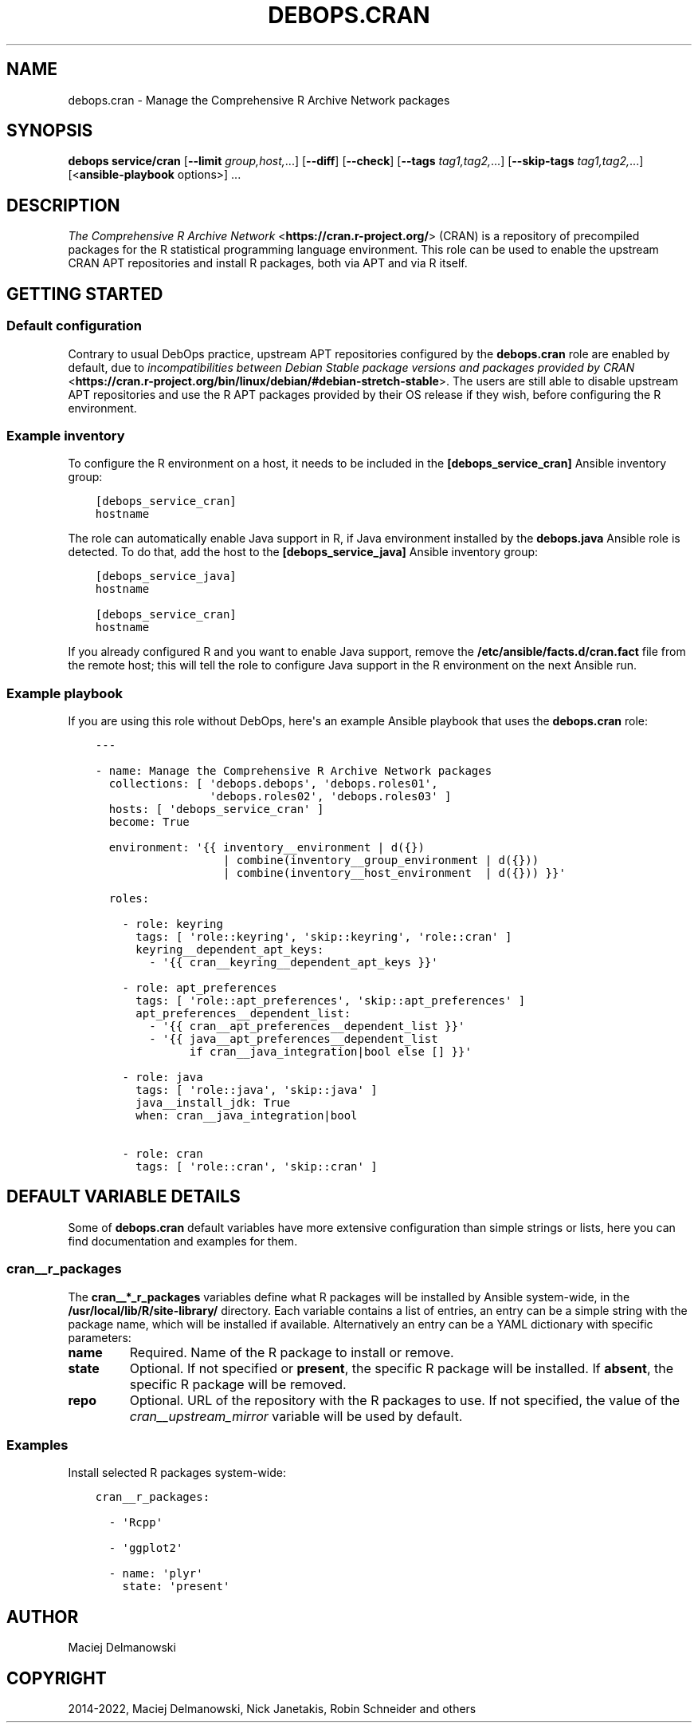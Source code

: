 .\" Man page generated from reStructuredText.
.
.
.nr rst2man-indent-level 0
.
.de1 rstReportMargin
\\$1 \\n[an-margin]
level \\n[rst2man-indent-level]
level margin: \\n[rst2man-indent\\n[rst2man-indent-level]]
-
\\n[rst2man-indent0]
\\n[rst2man-indent1]
\\n[rst2man-indent2]
..
.de1 INDENT
.\" .rstReportMargin pre:
. RS \\$1
. nr rst2man-indent\\n[rst2man-indent-level] \\n[an-margin]
. nr rst2man-indent-level +1
.\" .rstReportMargin post:
..
.de UNINDENT
. RE
.\" indent \\n[an-margin]
.\" old: \\n[rst2man-indent\\n[rst2man-indent-level]]
.nr rst2man-indent-level -1
.\" new: \\n[rst2man-indent\\n[rst2man-indent-level]]
.in \\n[rst2man-indent\\n[rst2man-indent-level]]u
..
.TH "DEBOPS.CRAN" "5" "Nov 29, 2023" "v2.2.12" "DebOps"
.SH NAME
debops.cran \- Manage the Comprehensive R Archive Network packages
.SH SYNOPSIS
.sp
\fBdebops service/cran\fP [\fB\-\-limit\fP \fIgroup,host,\fP\&...] [\fB\-\-diff\fP] [\fB\-\-check\fP] [\fB\-\-tags\fP \fItag1,tag2,\fP\&...] [\fB\-\-skip\-tags\fP \fItag1,tag2,\fP\&...] [<\fBansible\-playbook\fP options>] ...
.SH DESCRIPTION
.sp
\fI\%The Comprehensive R Archive Network\fP <\fBhttps://cran.r-project.org/\fP> (CRAN) is
a repository of precompiled packages for the R statistical programming language
environment. This role can be used to enable the upstream CRAN APT repositories
and install R packages, both via APT and via R itself.
.SH GETTING STARTED
.SS Default configuration
.sp
Contrary to usual DebOps practice, upstream APT repositories configured by the
\fBdebops.cran\fP role are enabled by default, due to \fI\%incompatibilities between Debian Stable package versions and packages provided by CRAN\fP <\fBhttps://cran.r-project.org/bin/linux/debian/#debian-stretch-stable\fP>\&.
The users are still able to disable upstream APT repositories and use the R APT
packages provided by their OS release if they wish, before configuring the
R environment.
.SS Example inventory
.sp
To configure the R environment on a host, it needs to be included in the
\fB[debops_service_cran]\fP Ansible inventory group:
.INDENT 0.0
.INDENT 3.5
.sp
.nf
.ft C
[debops_service_cran]
hostname
.ft P
.fi
.UNINDENT
.UNINDENT
.sp
The role can automatically enable Java support in R, if Java environment
installed by the \fBdebops.java\fP Ansible role is detected. To do that, add the
host to the \fB[debops_service_java]\fP Ansible inventory group:
.INDENT 0.0
.INDENT 3.5
.sp
.nf
.ft C
[debops_service_java]
hostname

[debops_service_cran]
hostname
.ft P
.fi
.UNINDENT
.UNINDENT
.sp
If you already configured R and you want to enable Java support, remove the
\fB/etc/ansible/facts.d/cran.fact\fP file from the remote host; this will
tell the role to configure Java support in the R environment on the next
Ansible run.
.SS Example playbook
.sp
If you are using this role without DebOps, here\(aqs an example Ansible playbook
that uses the \fBdebops.cran\fP role:
.INDENT 0.0
.INDENT 3.5
.sp
.nf
.ft C
\-\-\-

\- name: Manage the Comprehensive R Archive Network packages
  collections: [ \(aqdebops.debops\(aq, \(aqdebops.roles01\(aq,
                 \(aqdebops.roles02\(aq, \(aqdebops.roles03\(aq ]
  hosts: [ \(aqdebops_service_cran\(aq ]
  become: True

  environment: \(aq{{ inventory__environment | d({})
                   | combine(inventory__group_environment | d({}))
                   | combine(inventory__host_environment  | d({})) }}\(aq

  roles:

    \- role: keyring
      tags: [ \(aqrole::keyring\(aq, \(aqskip::keyring\(aq, \(aqrole::cran\(aq ]
      keyring__dependent_apt_keys:
        \- \(aq{{ cran__keyring__dependent_apt_keys }}\(aq

    \- role: apt_preferences
      tags: [ \(aqrole::apt_preferences\(aq, \(aqskip::apt_preferences\(aq ]
      apt_preferences__dependent_list:
        \- \(aq{{ cran__apt_preferences__dependent_list }}\(aq
        \- \(aq{{ java__apt_preferences__dependent_list
              if cran__java_integration|bool else [] }}\(aq

    \- role: java
      tags: [ \(aqrole::java\(aq, \(aqskip::java\(aq ]
      java__install_jdk: True
      when: cran__java_integration|bool

    \- role: cran
      tags: [ \(aqrole::cran\(aq, \(aqskip::cran\(aq ]

.ft P
.fi
.UNINDENT
.UNINDENT
.SH DEFAULT VARIABLE DETAILS
.sp
Some of \fBdebops.cran\fP default variables have more extensive configuration
than simple strings or lists, here you can find documentation and examples for
them.
.SS cran__r_packages
.sp
The \fBcran__*_r_packages\fP variables define what R packages will be installed
by Ansible system\-wide, in the \fB/usr/local/lib/R/site\-library/\fP
directory. Each variable contains a list of entries, an entry can be a simple
string with the package name, which will be installed if available.
Alternatively an entry can be a YAML dictionary with specific parameters:
.INDENT 0.0
.TP
.B \fBname\fP
Required. Name of the R package to install or remove.
.TP
.B \fBstate\fP
Optional. If not specified or \fBpresent\fP, the specific R package will be
installed. If \fBabsent\fP, the specific R package will be removed.
.TP
.B \fBrepo\fP
Optional. URL of the repository with the R packages to use. If not specified,
the value of the \fI\%cran__upstream_mirror\fP variable will be used by
default.
.UNINDENT
.SS Examples
.sp
Install selected R packages system\-wide:
.INDENT 0.0
.INDENT 3.5
.sp
.nf
.ft C
cran__r_packages:

  \- \(aqRcpp\(aq

  \- \(aqggplot2\(aq

  \- name: \(aqplyr\(aq
    state: \(aqpresent\(aq
.ft P
.fi
.UNINDENT
.UNINDENT
.SH AUTHOR
Maciej Delmanowski
.SH COPYRIGHT
2014-2022, Maciej Delmanowski, Nick Janetakis, Robin Schneider and others
.\" Generated by docutils manpage writer.
.

